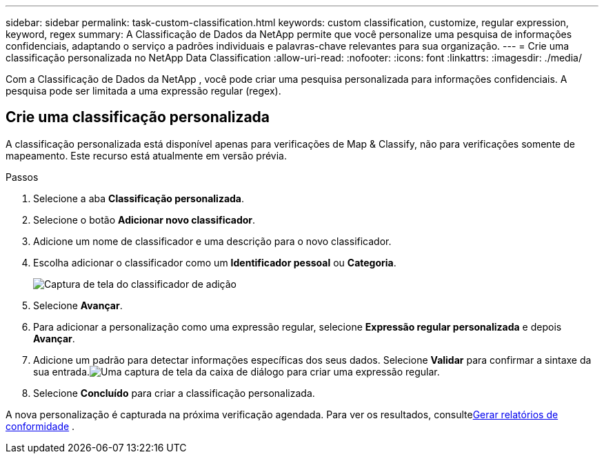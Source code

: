 ---
sidebar: sidebar 
permalink: task-custom-classification.html 
keywords: custom classification, customize, regular expression, keyword, regex 
summary: A Classificação de Dados da NetApp permite que você personalize uma pesquisa de informações confidenciais, adaptando o serviço a padrões individuais e palavras-chave relevantes para sua organização. 
---
= Crie uma classificação personalizada no NetApp Data Classification
:allow-uri-read: 
:nofooter: 
:icons: font
:linkattrs: 
:imagesdir: ./media/


[role="lead"]
Com a Classificação de Dados da NetApp , você pode criar uma pesquisa personalizada para informações confidenciais.  A pesquisa pode ser limitada a uma expressão regular (regex).



== Crie uma classificação personalizada

A classificação personalizada está disponível apenas para verificações de Map & Classify, não para verificações somente de mapeamento.  Este recurso está atualmente em versão prévia.

.Passos
. Selecione a aba **Classificação personalizada**.
. Selecione o botão **Adicionar novo classificador**.
. Adicione um nome de classificador e uma descrição para o novo classificador.
. Escolha adicionar o classificador como um *Identificador pessoal* ou *Categoria*.
+
image:screenshot-custom-classifier-name.png["Captura de tela do classificador de adição"]

. Selecione *Avançar*.
. Para adicionar a personalização como uma expressão regular, selecione **Expressão regular personalizada** e depois **Avançar**.
. Adicione um padrão para detectar informações específicas dos seus dados.  Selecione **Validar** para confirmar a sintaxe da sua entrada.image:screenshot-create-logic-regex.png["Uma captura de tela da caixa de diálogo para criar uma expressão regular."]
. Selecione **Concluído** para criar a classificação personalizada.


A nova personalização é capturada na próxima verificação agendada.  Para ver os resultados, consultexref:task-generating-compliance-reports.html[Gerar relatórios de conformidade] .
